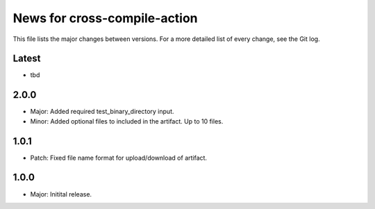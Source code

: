 News for cross-compile-action
=============================

This file lists the major changes between versions. For a more detailed list of
every change, see the Git log.

Latest
------
* tbd

2.0.0
-----
* Major: Added required test_binary_directory input.
* Minor: Added optional files to included in the artifact. Up to 10 files.

1.0.1
-----
* Patch: Fixed file name format for upload/download of artifact.

1.0.0
-----
* Major: Initital release.
